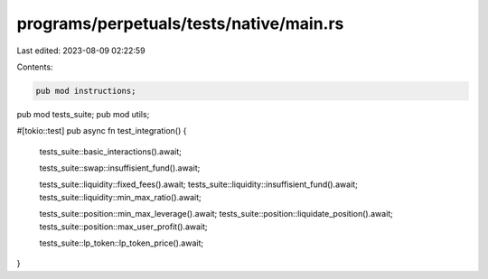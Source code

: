programs/perpetuals/tests/native/main.rs
========================================

Last edited: 2023-08-09 02:22:59

Contents:

.. code-block:: rs

    pub mod instructions;
pub mod tests_suite;
pub mod utils;

#[tokio::test]
pub async fn test_integration() {
    tests_suite::basic_interactions().await;

    tests_suite::swap::insuffisient_fund().await;

    tests_suite::liquidity::fixed_fees().await;
    tests_suite::liquidity::insuffisient_fund().await;
    tests_suite::liquidity::min_max_ratio().await;

    tests_suite::position::min_max_leverage().await;
    tests_suite::position::liquidate_position().await;
    tests_suite::position::max_user_profit().await;

    tests_suite::lp_token::lp_token_price().await;
}


